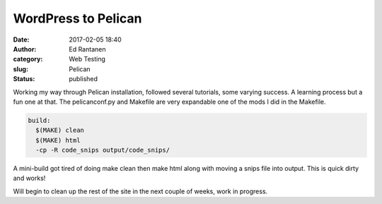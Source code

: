 WordPress to Pelican
####################
:date: 2017-02-05 18:40
:author:  Ed Rantanen
:category: Web Testing
:slug: Pelican
:status: published



Working my way through Pelican installation,  followed several tutorials, some varying success. A learning process but a fun one at that. The pelicanconf.py and Makefile are very expandable one of the mods I did in the Makefile.

.. code-block:: c 

     build:
       $(MAKE) clean
       $(MAKE) html
       -cp -R code_snips output/code_snips/


A mini-build got tired of doing make clean then make html along with moving a snips file into output. This is quick dirty and works!

Will begin to clean up the rest of the site in the next couple of weeks, work in progress. 



